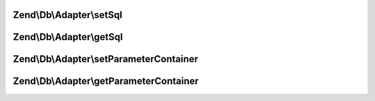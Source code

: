 .. /Db/Adapter/StatementContainerInterface.php generated using docpx on 01/15/13 05:29pm


Zend\\Db\\Adapter\\setSql
=========================

.. function:: Zend\Db\Adapter\setSql()


    Set sql

    :param $sql: 

    :rtype: mixed 



Zend\\Db\\Adapter\\getSql
=========================

.. function:: Zend\Db\Adapter\getSql()


    Get sql

    :rtype: mixed 



Zend\\Db\\Adapter\\setParameterContainer
========================================

.. function:: Zend\Db\Adapter\setParameterContainer()


    Set parameter container

    :param ParameterContainer $parameterContainer: 

    :rtype: mixed 



Zend\\Db\\Adapter\\getParameterContainer
========================================

.. function:: Zend\Db\Adapter\getParameterContainer()


    Get parameter container

    :rtype: mixed 



